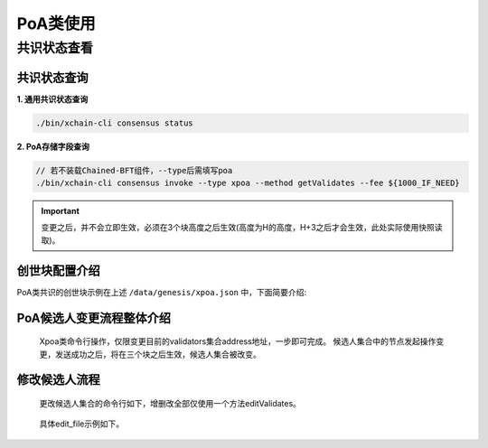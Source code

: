 PoA类使用
===========

共识状态查看
-------------

共识状态查询
^^^^^^^^^^^^

**1. 通用共识状态查询**

.. code-block:: bash

	./bin/xchain-cli consensus status

**2. PoA存储字段查询**

.. code-block:: bash

	// 若不装载Chained-BFT组件，--type后需填写poa
        ./bin/xchain-cli consensus invoke --type xpoa --method getValidates --fee ${1000_IF_NEED}

.. Important::
     变更之后，并不会立即生效，必须在3个块高度之后生效(高度为H的高度，H+3之后才会生效，此处实际使用快照读取)。

创世块配置介绍
^^^^^^^^^^^^^^^

PoA类共识的创世块示例在上述 ``/data/genesis/xpoa.json`` 中，下面简要介绍:

.. code-block:: bash
    :linenos:

	"genesis_consensus":{
	    "name": "xpoa", // 共识名称
            "config": {
                "period":3000,  // 【重要】每个块生产固定时间，单位为毫秒，示例所示为3s一个块
                "block_num":40, // 【重要】每个候选人在一轮轮数中需要出块的数目
                "init_proposer": {
                    "address" : ["TeyyPLpp9L7QAcxHangtcHTu7HUZ6iydY", "SmJG3rH2ZzYQ9ojxhbRCPwFiE9y6pD1Co"]  // 【重要】数组中记录了全部初始候选人节点的address
                }
                // , "bft_config":{}  可选项，即配置chained-bft组件。
            }
	}

PoA候选人变更流程整体介绍
^^^^^^^^^^^^^^^^^^^^^^^^^

 Xpoa类命令行操作，仅限变更目前的validators集合address地址，一步即可完成。
 候选人集合中的节点发起操作变更，发送成功之后，将在三个块之后生效，候选人集合被改变。

修改候选人流程
^^^^^^^^^^^^^^

 更改候选人集合的命令行如下，增删改全部仅使用一个方法editValidates。

.. code-block:: bash
    :linenos:
	
	./bin/xchain-cli consensus invoke --type xpoa --method editValidates --isMulti --account ${ACL_ACCOUNT} --fee ${1000_IF_NEED} --desc ${EDIT_FILE} -H:${PORT}
..

 具体edit_file示例如下。 

.. code-block:: bash
    :linenos: 

	// edit_file
	{
	    "validates":"TeyyPLpp9L7QAcxHangtcHTu7HUZ6iydY;SmJG3rH2ZzYQ9ojxhbRCPwFiE9y6pD1Co;iYjtLcW6SVCiousAb5DFKWtWroahhEj4u"
	}
..
